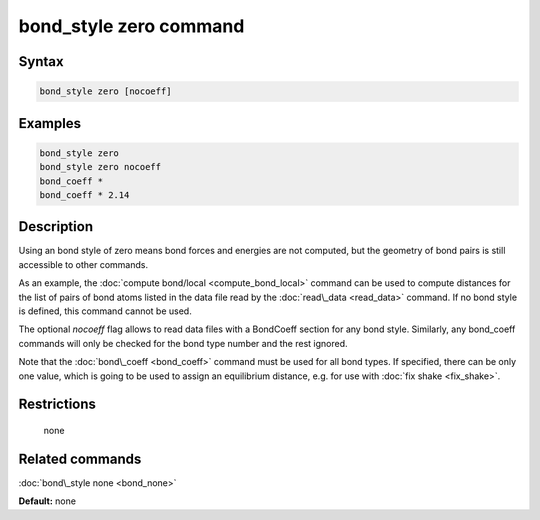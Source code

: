 .. index:: bond_style zero

bond_style zero command
=======================

Syntax
""""""


.. code-block:: LAMMPS

   bond_style zero [nocoeff]

Examples
""""""""


.. code-block:: LAMMPS

   bond_style zero
   bond_style zero nocoeff
   bond_coeff *
   bond_coeff * 2.14

Description
"""""""""""

Using an bond style of zero means bond forces and energies are not
computed, but the geometry of bond pairs is still accessible to other
commands.

As an example, the :doc:`compute bond/local <compute_bond_local>`
command can be used to compute distances for the list of pairs of bond
atoms listed in the data file read by the :doc:`read\_data <read_data>`
command.  If no bond style is defined, this command cannot be used.

The optional *nocoeff* flag allows to read data files with a BondCoeff
section for any bond style. Similarly, any bond\_coeff commands
will only be checked for the bond type number and the rest ignored.

Note that the :doc:`bond\_coeff <bond_coeff>` command must be used for
all bond types. If specified, there can be only one value, which is
going to be used to assign an equilibrium distance, e.g. for use with
:doc:`fix shake <fix_shake>`.

Restrictions
""""""""""""
 none

Related commands
""""""""""""""""

:doc:`bond\_style none <bond_none>`

**Default:** none
